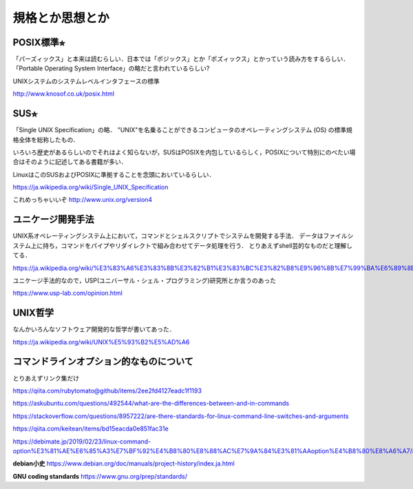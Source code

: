 ================
規格とか思想とか
================



POSIX標準⭐︎
============

「パーズィックス」と本来は読むらしい．日本では「ポジックス」とか「ポズィックス」とかっていう読み方をするらしい．
「Portable Operating System Interface」の略だと言われているらしい?

UNIXシステムのシステムレベルインタフェースの標準


http://www.knosof.co.uk/posix.html



SUS⭐︎
======

「Single UNIX Specification」の略．
"UNIX"を名乗ることができるコンピュータのオペレーティングシステム (OS) の標準規格全体を総称したもの．

いろいろ歴史があるらしいのでそれはよく知らないが，SUSはPOSIXを内包しているらしく，POSIXについて特別にのべたい場合はそのように記述してある書籍が多い．

LinuxはこのSUSおよびPOSIXに準拠することを念頭においているらしい．


https://ja.wikipedia.org/wiki/Single_UNIX_Specification

これめっちゃいいぞ 
http://www.unix.org/version4


ユニケージ開発手法
======================

UNIX系オペレーティングシステム上において，コマンドとシェルスクリプトでシステムを開発する手法．
データはファイルシステム上に持ち，コマンドをパイプやリダイレクトで組み合わせてデータ処理を行う．
とりあえずshell芸的なものだと理解してる．


https://ja.wikipedia.org/wiki/%E3%83%A6%E3%83%8B%E3%82%B1%E3%83%BC%E3%82%B8%E9%96%8B%E7%99%BA%E6%89%8B%E6%B3%95

ユニケージ手法的なので，USP(ユニバーサル・シェル・プログラミング)研究所とか言うのあった

https://www.usp-lab.com/opinion.html


UNIX哲学
===========

なんかいろんなソフトウェア開発的な哲学が書いてあった．

https://ja.wikipedia.org/wiki/UNIX%E5%93%B2%E5%AD%A6




コマンドラインオプション的なものについて
============================================

とりあえずリンク集だけ

https://qiita.com/rubytomato@github/items/2ee2fd4127eadc1f1193

https://askubuntu.com/questions/492544/what-are-the-differences-between-and-in-commands

https://stackoverflow.com/questions/8957222/are-there-standards-for-linux-command-line-switches-and-arguments

https://qiita.com/keitean/items/bd15eacda0e851fac31e

https://debimate.jp/2019/02/23/linux-command-option%E3%81%AE%E6%85%A3%E7%BF%92%E4%B8%80%E8%88%AC%E7%9A%84%E3%81%AAoption%E4%B8%80%E8%A6%A7/#Command_Option%E3%81%AB%E9%96%A2%E3%81%99%E3%82%8BPOSIX%E8%A6%8F%E6%A0%BC






**debian小史**
https://www.debian.org/doc/manuals/project-history/index.ja.html

**GNU coding standards**
https://www.gnu.org/prep/standards/








